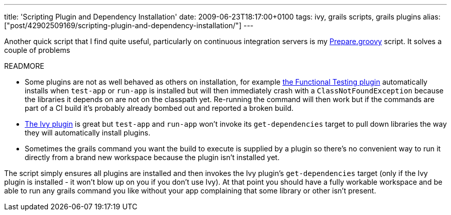 ---
title: 'Scripting Plugin and Dependency Installation'
date: 2009-06-23T18:17:00+0100
tags: ivy, grails scripts, grails plugins
alias: ["post/42902509169/scripting-plugin-and-dependency-installation/"]
---

Another quick script that I find quite useful, particularly on continuous integration servers is my http://gist.github.com/134689[Prepare.groovy] script. It solves a couple of problems

READMORE

* Some plugins are not as well behaved as others on installation, for example http://grails.org/plugin/functional-test[the Functional Testing plugin] automatically installs when `test-app` or `run-app` is installed but will then immediately crash with a `ClassNotFoundException` because the libraries it depends on are not on the classpath yet. Re-running the command will then work but if the commands are part of a CI build it's probably already bombed out and reported a broken build.
* http://grails.org/plugin/ivy[The Ivy plugin] is great but `test-app` and `run-app` won't invoke its `get-dependencies` target to pull down libraries the way they will automatically install plugins.
* Sometimes the grails command you want the build to execute is supplied by a plugin so there's no convenient way to run it directly from a brand new workspace because the plugin isn't installed yet.

The script simply ensures all plugins are installed and then invokes the Ivy plugin's `get-dependencies` target (only if the Ivy plugin is installed - it won't blow up on you if you don't use Ivy). At that point you should have a fully workable workspace and be able to run any grails command you like without your app complaining that some library or other isn't present.
